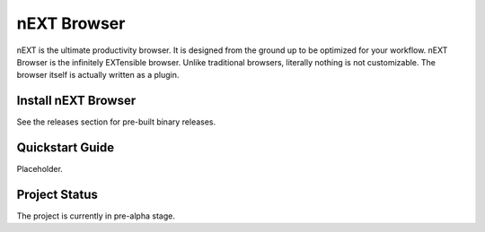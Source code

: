 nEXT Browser
========================================================================
nEXT is the ultimate productivity browser. It is designed from the
ground up to be optimized for your workflow. nEXT Browser is the
infinitely EXTensible browser. Unlike traditional browsers, literally
nothing is not customizable. The browser itself is actually written as
a plugin.

Install nEXT Browser
------------------------------------------------------------------------
See the releases section for pre-built binary releases.

Quickstart Guide
------------------------------------------------------------------------
Placeholder.

Project Status
------------------------------------------------------------------------
The project is currently in pre-alpha stage.
